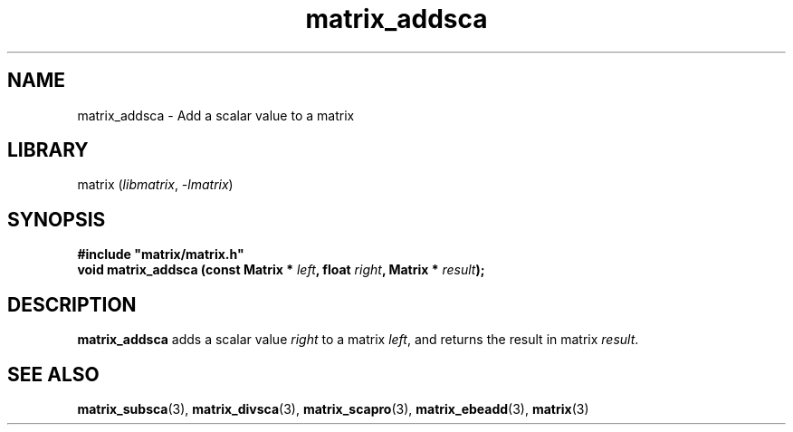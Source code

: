 .TH matrix_addsca 3
.SH NAME
matrix_addsca \- Add a scalar value to a matrix
.SH LIBRARY
matrix (\fIlibmatrix\fR, \fI\-lmatrix\fR)
.SH SYNOPSIS
.B #include \[dq]matrix/matrix.h\[dq]
.br
\fBvoid matrix_addsca (const Matrix * \fIleft\fR\fB, float \fIright\fR\fB, Matrix * \fIresult\fR\fB);\fR
.SH DESCRIPTION
.B matrix_addsca
adds a scalar value \fIright\fR to a matrix \fIleft\fR, and returns the result in matrix \fIresult\fR.
.SH SEE ALSO
\fBmatrix_subsca\fR(3), \fBmatrix_divsca\fR(3), \fBmatrix_scapro\fR(3), \fBmatrix_ebeadd\fR(3), \fBmatrix\fR(3) 
